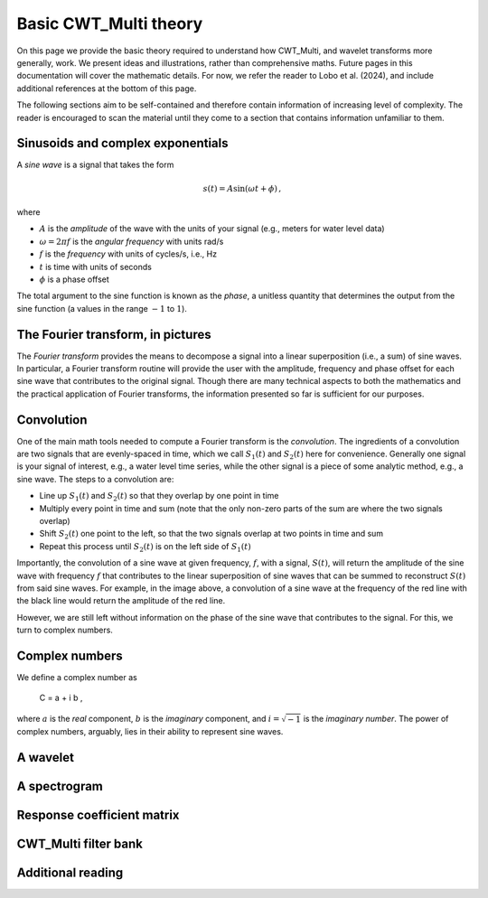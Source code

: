 =========================================
Basic CWT_Multi theory
=========================================

On this page we provide the basic theory required
to understand how CWT_Multi, and wavelet transforms more generally,
work.
We present ideas and illustrations, rather than comprehensive maths.
Future pages in this documentation will cover the mathematic details.
For now, we refer the reader to Lobo et al. (2024), and include
additional references at the bottom of this page.


The following sections aim to be self-contained and therefore contain
information of increasing level of complexity.
The reader is encouraged to scan the material until they
come to a section that contains information unfamiliar
to them.


Sinusoids and complex exponentials
~~~~~~~~~~~~~~~~~~~~~~~~~
A *sine wave* is a signal that takes the form

   .. math::
    s(t) = A \mathrm{sin} ( \omega t + \phi ) \, ,

where

- :math:`A` is the *amplitude* of the wave with the units of your signal (e.g., meters for water level data)
- :math:`\omega = 2 \pi f` is the *angular frequency* with units rad/s
- :math:`f` is the *frequency* with units of cycles/s, i.e., Hz
- :math:`t` is time with units of seconds
- :math:`\phi` is a phase offset

The total argument to the sine function is known as the *phase*,
a unitless quantity that determines the output from the sine function
(a values in the range :math:`-1` to :math:`1`).

The Fourier transform, in pictures
~~~~~~~~~~~~~~~~~~~~~~~~~
The *Fourier transform* provides the means to decompose a
signal into a linear superposition (i.e., a sum) of sine
waves.
In particular, a Fourier transform routine will provide the user
with the amplitude, frequency and phase offset for each sine wave
that contributes to the original signal.
Though there are many technical aspects to both the mathematics
and the practical application of Fourier transforms, the information
presented so far is sufficient for our purposes.


.. image:: /images/FT_drawing.png
   :width: 300pt



Convolution
~~~~~~~~~~~~~~~~~~~~~~~~~
One of the main math tools needed to compute a Fourier transform
is the *convolution*.
The ingredients of a convolution are two signals that are evenly-spaced
in time, which we call :math:`S_{1}(t)` and
:math:`S_{2}(t)` here for convenience.
Generally one signal is your signal of interest, e.g., a water level time series,
while the other signal is a piece of some analytic method, e.g., a sine wave.
The steps to a convolution are:

- Line up :math:`S_{1}(t)` and :math:`S_{2}(t)` so that they overlap
  by one point in time
- Multiply every point in time and sum (note that the only non-zero parts
  of the sum are where the two signals overlap)
- Shift :math:`S_{2}(t)` one point to the left, so that the two signals
  overlap at two points in time and sum
- Repeat this process until :math:`S_{2}(t)` is on the left side
  of :math:`S_{1}(t)`


Importantly, the convolution of a sine wave at given frequency, :math:`f`,
with a signal, :math:`S(t)`, will return the amplitude of the sine wave
with frequency :math:`f` that contributes to the linear superposition of
sine waves that can be summed to reconstruct :math:`S(t)` from said sine waves.
For example, in the image above, a convolution of a sine wave at the frequency of the
red line with the black line would return the amplitude of the red line.


However, we are still left without information on the phase of the sine wave that
contributes to the signal.
For this, we turn to complex numbers.



Complex numbers
~~~~~~~~~~~~~~~~~~~~~~~~~
We define a complex number as

   .. math::
   C = a + i b  ,

where :math:`a` is the *real* component,
:math:`b` is the *imaginary* component,
and :math:`i = \sqrt{-1}` is the
*imaginary number*.
The power of complex numbers, arguably, lies in their ability to
represent sine waves.





A wavelet
~~~~~~~~~~~~~~~~~~~~~~~~~









A spectrogram
~~~~~~~~~~~~~~~~~~~~~~~~~









Response coefficient matrix
~~~~~~~~~~~~~~~~~~~~~~~~~









CWT_Multi filter bank
~~~~~~~~~~~~~~~~~~~~~~~~~









Additional reading
~~~~~~~~~~~~~~~~~~~~~~~~~



